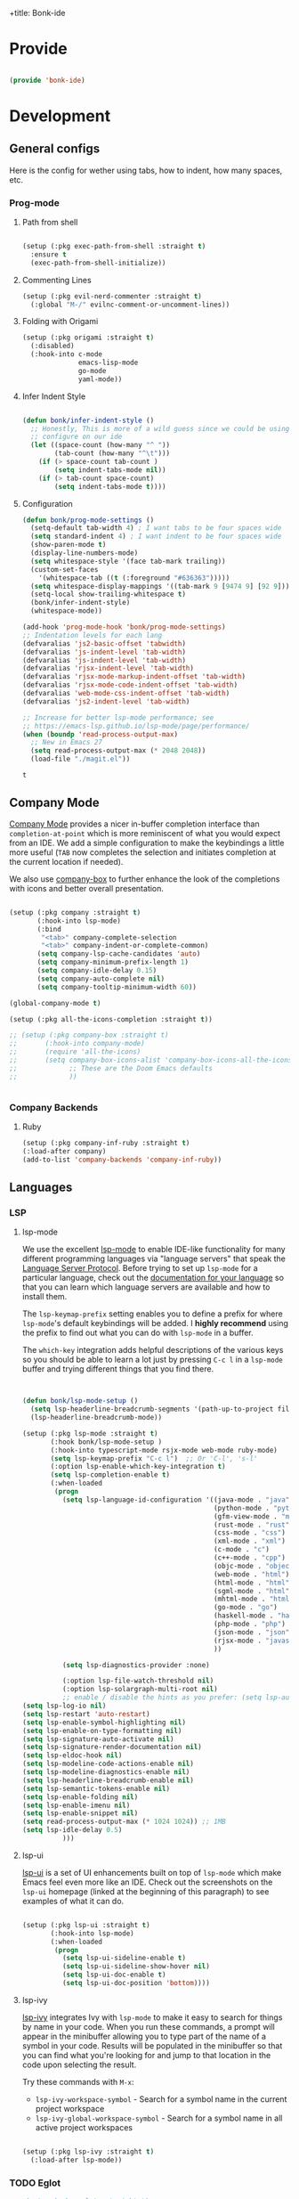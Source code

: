 +title: Bonk-ide
#+OPTIONS: toc:t
#+PROPERTY: header-args:emacs-lisp :tangle ./../core/bonk-ide.el :mkdirp yes

* Provide

#+begin_src emacs-lisp

  (provide 'bonk-ide)

#+end_src

#+RESULTS:
: bonk-ide

* Development
** General configs

   Here is the config for wether using tabs, how to indent, how many spaces, etc.
*** Prog-mode

***** Path from shell

#+begin_src emacs-lisp

  (setup (:pkg exec-path-from-shell :straight t)
	:ensure t
	(exec-path-from-shell-initialize))
#+end_src

***** Commenting Lines
#+begin_src emacs-lisp
(setup (:pkg evil-nerd-commenter :straight t)
  (:global "M-/" evilnc-comment-or-uncomment-lines))
#+end_src

#+RESULTS:
: evilnc-comment-or-uncomment-lines

***** Folding with Origami
#+begin_src emacs-lisp
  (setup (:pkg origami :straight t)
	(:disabled)
	(:hook-into c-mode
				emacs-lisp-mode
				go-mode
				yaml-mode))
#+end_src

#+RESULTS:

***** Infer Indent Style

#+begin_src emacs-lisp

  (defun bonk/infer-indent-style ()
	;; Honestly, This is more of a wild guess since we could be using tabs and having it wrongly
	;; configure on our ide
	(let ((space-count (how-many "^ "))
		  (tab-count (how-many "^\t")))
	  (if (> space-count tab-count )
		  (setq indent-tabs-mode nil))
	  (if (> tab-count space-count)
		  (setq indent-tabs-mode t))))

#+end_src

#+RESULTS:
: bonk/infer-indent-style

***** Configuration
   #+begin_src emacs-lisp
					(defun bonk/prog-mode-settings ()
					  (setq-default tab-width 4) ; I want tabs to be four spaces wide
					  (setq standard-indent 4) ; I want indent to be four spaces wide
					  (show-paren-mode t)
					  (display-line-numbers-mode)
					  (setq whitespace-style '(face tab-mark trailing))
					  (custom-set-faces
						'(whitespace-tab ((t (:foreground "#636363")))))
					  (setq whitespace-display-mappings '((tab-mark 9 [9474 9] [92 9])))
					  (setq-local show-trailing-whitespace t)
					  (bonk/infer-indent-style)
					  (whitespace-mode))

					(add-hook 'prog-mode-hook 'bonk/prog-mode-settings)
					;; Indentation levels for each lang
					(defvaralias 'js2-basic-offset 'tabwidth)
					(defvaralias 'js-indent-level 'tab-width)
					(defvaralias 'js-indent-level 'tab-width)
					(defvaralias 'rjsx-indent-level 'tab-width)
					(defvaralias 'rjsx-mode-markup-indent-offset 'tab-width)
					(defvaralias 'rjsx-mode-code-indent-offset 'tab-width)
					(defvaralias 'web-mode-css-indent-offset 'tab-width)
					(defvaralias 'js2-indent-level 'tab-width)

					;; Increase for better lsp-mode performance; see
					;; https://emacs-lsp.github.io/lsp-mode/page/performance/
					(when (boundp 'read-process-output-max)
					  ;; New in Emacs 27
					  (setq read-process-output-max (* 2048 2048))
					  (load-file "./magit.el"))
   #+end_src

   #+RESULTS:
   : t

** Company Mode

[[http://company-mode.github.io/][Company Mode]] provides a nicer in-buffer completion interface than =completion-at-point= which is more reminiscent of what you would expect from an IDE.  We add a simple configuration to make the keybindings a little more useful (=TAB= now completes the selection and initiates completion at the current location if needed).

We also use [[https://github.com/sebastiencs/company-box][company-box]] to further enhance the look of the completions with icons and better overall presentation.

#+begin_src emacs-lisp

  (setup (:pkg company :straight t)
		 (:hook-into lsp-mode)
		 (:bind
		  "<tab>" company-complete-selection
		  "<tab>" company-indent-or-complete-common)
		 (setq company-lsp-cache-candidates 'auto)
		 (setq company-minimum-prefix-length 1)
		 (setq company-idle-delay 0.15)
		 (setq company-auto-complete nil)
		 (setq company-tooltip-minimum-width 60))

  (global-company-mode t)

  (setup (:pkg all-the-icons-completion :straight t))

  ;; (setup (:pkg company-box :straight t)
  ;; 	   (:hook-into company-mode)
  ;; 	   (require 'all-the-icons)
  ;; 	   (setq company-box-icons-alist 'company-box-icons-all-the-icons
  ;; 			 ;; These are the Doom Emacs defaults
  ;; 			 ))


#+end_src

#+RESULTS:
: t

*** Company Backends
**** Ruby
     #+begin_src emacs-lisp
	   (setup (:pkg company-inf-ruby :straight t)
	   (:load-after company)
	   (add-to-list 'company-backends 'company-inf-ruby))
     #+end_src


	 #+RESULTS:
	 
** Languages
*** LSP
**** lsp-mode

We use the excellent [[https://emacs-lsp.github.io/lsp-mode/][lsp-mode]] to enable IDE-like functionality for many different programming languages via "language servers" that speak the [[https://microsoft.github.io/language-server-protocol/][Language Server Protocol]].  Before trying to set up =lsp-mode= for a particular language, check out the [[https://emacs-lsp.github.io/lsp-mode/page/languages/][documentation for your language]] so that you can learn which language servers are available and how to install them.

The =lsp-keymap-prefix= setting enables you to define a prefix for where =lsp-mode='s default keybindings will be added.  I *highly recommend* using the prefix to find out what you can do with =lsp-mode= in a buffer.

The =which-key= integration adds helpful descriptions of the various keys so you should be able to learn a lot just by pressing =C-c l= in a =lsp-mode= buffer and trying different things that you find there.

#+begin_src emacs-lisp


  (defun bonk/lsp-mode-setup ()
	(setq lsp-headerline-breadcrumb-segments '(path-up-to-project file symbols))
	(lsp-headerline-breadcrumb-mode))

  (setup (:pkg lsp-mode :straight t)
		 (:hook bonk/lsp-mode-setup )
		 (:hook-into typescript-mode rsjx-mode web-mode ruby-mode)
		 (setq lsp-keymap-prefix "C-c l")  ;; Or 'C-l', 's-l'
		 (:option lsp-enable-which-key-integration t)
		 (setq lsp-completion-enable t)
		 (:when-loaded
		  (progn
			(setq lsp-language-id-configuration '((java-mode . "java")
												  (python-mode . "python")
												  (gfm-view-mode . "markdown")
												  (rust-mode . "rust")
												  (css-mode . "css")
												  (xml-mode . "xml")
												  (c-mode . "c")
												  (c++-mode . "cpp")
												  (objc-mode . "objective-c")
												  (web-mode . "html")
												  (html-mode . "html")
												  (sgml-mode . "html")
												  (mhtml-mode . "html")
												  (go-mode . "go")
												  (haskell-mode . "haskell")
												  (php-mode . "php")
												  (json-mode . "json")
												  (rjsx-mode . "javascript")
												  ))

			(setq lsp-diagnostics-provider :none)

			(:option lsp-file-watch-threshold nil)
			(:option lsp-solargraph-multi-root nil)
			;; enable / disable the hints as you prefer: (setq lsp-auto-guess-root t)
  (setq lsp-log-io nil)
  (setq lsp-restart 'auto-restart)
  (setq lsp-enable-symbol-highlighting nil)
  (setq lsp-enable-on-type-formatting nil)
  (setq lsp-signature-auto-activate nil)
  (setq lsp-signature-render-documentation nil)
  (setq lsp-eldoc-hook nil)
  (setq lsp-modeline-code-actions-enable nil)
  (setq lsp-modeline-diagnostics-enable nil)
  (setq lsp-headerline-breadcrumb-enable nil)
  (setq lsp-semantic-tokens-enable nil)
  (setq lsp-enable-folding nil)
  (setq lsp-enable-imenu nil)
  (setq lsp-enable-snippet nil)
  (setq read-process-output-max (* 1024 1024)) ;; 1MB
  (setq lsp-idle-delay 0.5)
			)))
#+end_src

**** lsp-ui

[[https://emacs-lsp.github.io/lsp-ui/][lsp-ui]] is a set of UI enhancements built on top of =lsp-mode= which make Emacs feel even more
like an IDE.  Check out the screenshots on the =lsp-ui= homepage (linked at the beginning
of this paragraph) to see examples of what it can do.

#+begin_src emacs-lisp

  (setup (:pkg lsp-ui :straight t)
		 (:hook-into lsp-mode)
		 (:when-loaded
		  (progn
			(setq lsp-ui-sideline-enable t)
			(setq lsp-ui-sideline-show-hover nil)
			(setq lsp-ui-doc-enable t)
			(setq lsp-ui-doc-position 'bottom))))

#+end_src

**** lsp-ivy

[[https://github.com/emacs-lsp/lsp-ivy][lsp-ivy]] integrates Ivy with =lsp-mode= to make it easy to search for things by name in your code.  When you run these commands, a prompt will appear in the minibuffer allowing you to type part of the name of a symbol in your code.  Results will be populated in the minibuffer so that you can find what you're looking for and jump to that location in the code upon selecting the result.

Try these commands with =M-x=:

- =lsp-ivy-workspace-symbol= - Search for a symbol name in the current project workspace
- =lsp-ivy-global-workspace-symbol= - Search for a symbol name in all active project workspaces

#+begin_src emacs-lisp

	(setup (:pkg lsp-ivy :straight t)
	  (:load-after lsp-mode))

#+end_src

*** TODO Eglot
#+begin_src emacs-lisp
	;; 	(setup (:pkg eglot :straight t)
	;; 		   :ensure t)
	;; ;;  hooks
	;; 	(defun bonk-ide--add-eglot-hooks (mode-list)
	;; 	  "Iterates over MODE-LIST recursively to add eglot-ensure to
	;; 	existing mode hooks.

	;; 	The mode must be loaded, ie. found with `fboundp'. A mode which
	;; 	is not loaded will not have a hook added, in which case add it
	;; 	manually with something like this:

	;; 	`(add-hook 'some-mode-hook #'eglot-ensure)'
	;; 	"
	;; 	  (dolist (mode-def mode-list)
	;; 		(let ((mode (if (listp mode-def) (car mode-def) mode-def)))
	;; 		  (cond
	;; 		   ((listp mode) (bonk-ide--add-eglot-hooks mode))
	;; 		   (t
	;; 			(when (and (fboundp mode)
	;; 					   (not (eq 'clojure-mode mode))  ; prefer cider
	;; 					   (not (eq 'lisp-mode mode))     ; prefer sly/slime
	;; 					   (not (eq 'scheme-mode mode))   ; prefer geiser
	;; 					   )
	;; 			  (let ((hook-name (concat (symbol-name mode) "-hook")))
	;; 				(message (concat "adding eglot to " hook-name))
	;; 				(add-hook (intern hook-name) #'eglot-ensure))))))))

	;; ;; add eglot to existing programming modes when eglot is loaded.
	;; (with-eval-after-load "eglot"
	;; 	(bonk-ide--add-eglot-hooks eglot-server-programs))

	;; 	;;; customization
	;; 	;; Shutdown server when last managed buffer is killed
	;; 	(customize-set-variable 'eglot-autoshutdown t)
#+end_src

#+RESULTS:
: t

*** Yasnippets
    Yasnippet automatically inserts code templates when I write a word and press the tab key.
    It predefines most of the common templates, including the dreadful =if err !\=nil { ....=

    #+begin_src emacs-lisp

			  (setup (:pkg yasnippet :straight t)                  ; Snippets
				(:load-after company-mode)
				(yas-global-mode 1))

				(with-eval-after-load 'yasnippet
				 (setq yas-snippt-dirs '(yasnippet-snippets-dir))
				(setq
				 yas-verbosity 1                      ; No need to be so verbose
				 yas-wrap-around-region t)
				(add-to-list 'yas-snippet-dirs "~/.emacs.d/snippets")
				(yas-reload-all))


			  (setup (:pkg yasnippet-snippets :straight t)         ; Collection of snippets
				(:load-after yasnippet))
    #+end_src

*** Flycheck

    Flycheck is one of the two main packages for code checks in the background. The
    other one is Flymake. I use Flycheck because it allows me to define a custom “advanced”
    checker.
    #+begin_src emacs-lisp

	  (setup (:pkg flycheck :straight t)
		(:hook-into company-mode lsp-mode)
		(setq flycheck-check-syntax-automatically `(idle-change mode-enabled))
		(setq flycheck-idle-change-delay 4)
		(setq flycheck-disabled-checkers
			  '(ruby ruby-reek
					 ruby-standard
					 ;; ruby-rubocop
					 ruby-rubylint
					 yaml-ruby)))

	#+end_src

*** Python
#+begin_src emacs-lisp
	(add-hook 'python-mode-hook 'flycheck-mode)

	(with-eval-after-load 'company
	  (add-hook 'python-mode-hook 'company-mode))

	(setup (:pkg company-jedi :straight t)
	  (:when-loaded
		(progn
		  (add-to-list 'company-backends 'company-jedi))))

	(defun python-mode-company-init ()
	  (setq-local company-backends '((company-jedi
									  company-etags
									  company-dabbrev-code))))
  (setup (:pkg python-mode)
	(:hook lsp-deferred))
  
	(with-eval-after-load 'python-mode
	  (lambda () (require 'lsp-pyright)))
  (setup (:pkg lsp-pyright :straight t)
	(:when-loaded
	  (progn
		(when (executable-find "python3")
		  (setq lsp-pyright-python-executable-cmd "python3")))))
  (setup (:pkg pyenv :straight t)
	(:load-after python-mode))

  (setup (:pkg conda :straight t)
	(:load-after python-mode))
#+end_src

*** Ruby
**** ruby-mode
     #+begin_src emacs-lisp
			  (setup ruby-mode
			   (:file-match "\\.rb\\'")
			   (:hook lsp-deferred)
			   (setq ruby-indent-level 4)
				(setq ruby-indent-tabs-mode t)
				)

			  ;; (setup (:pkg enh-ruby-mode :straight t)
			  ;; 	(:hook-into ruby-mode)
			  ;; 	(setq enh-ruby-indent-tabs-mode t))

     #+end_src

**** robe-mode
     #+begin_src emacs-lisp
					 (setup (:pkg robe-mode :straight t)
					   (:hook-into ruby-mode))
					 (eval-after-load 'company
					   '(push 'company-robe company-backends))
     #+end_src

     #+RESULTS:

**** rspec-mode
     #+begin_src emacs-lisp
			  (setup (:pkg rspec-mode :straight t)
				(:hook-into ruby-mode))
     #+end_src

     #+RESULTS:
     : t

*** Golang
    
    #+begin_src emacs-lisp
	  (setup (:pkg go-mode :straight t)
		(:file-match "\\.go\\'")
		(:hook lsp-deferred)
		(add-hook 'go-mode-hook (lambda ()
								  (setq tab-width 4)))
		(add-hook 'go-mode-hook #'lsp)
		(add-hook 'before-save-hook 'gofmt-before-save)
		(defun lsp-go-install-save-hooks ()
		  (add-hook 'before-save-hook 'lsp-format-buffer t t)
		  (add-hook 'before-save-hook 'lsp-organize-imports t t))
		(add-hook 'go-mode-hook 'lsp-go-install-save-hooks))

    #+end_src
	
*** TypeScript and JavaScript

Configure TypeScript and JavaScript language modes

#+begin_src emacs-lisp

		(setup (:pkg typescript-mode)
		  :disabled
		  (:file-match "\\.ts\\'"))


		(setup (:pkg js2-mode)
		  (:file-match "\\.jsx?\\'")
		  ;; Use js2-mode for Node scripts
		  (add-to-list 'magic-mode-alist '("#!/usr/bin/env node" . js2-mode))

		  ;; Don't use built-in syntax checking
		  (setq js2-mode-show-strict-warnings nil))


	   (use-package prettier
	     :after (rjsx-mode)
	     :hook (rjsx-mode . prettier-js-mode)
		 :straight (prettier-js :host github :repo "prettier/prettier-emacs")
		 :init
	(setq prettier-js-args '(
	"--trailing-comma" "es5"
	"--bracket-spacing" "true"
	"--use-tabs" "true"
	"--print-width" "100"
	"--single-quote" "true"
  ))
	  )


#+end_src

*** RJSX
#+begin_src emacs-lisp
			(setup (:pkg rjsx-mode :straight t)
			  (:file-match "\\.js\\'")
			  (:hook lsp-deferred)
			  (setq indent-tabs-mode t)
			  (setq js2-basic-offset 4))
#+end_src
*** Yaml
    #+begin_src emacs-lisp
	  ;; yaml-mode doesn't derive from prog-mode, but we can at least enable
	  ;; whitespace-mode and apply cleanup.
	  (setup (:pkg yaml-mode :straight t)
			 (:file-match "\\.ya?ml\\'")
			 (add-hook 'yaml-mode-hook 'whitespace-mode)
			 (add-hook 'yaml-mode-hook 'subword-mode))

    #+end_src

*** Lispy-languages

#+begin_src emacs-lisp

  (setup (:pkg lispy :straight t)
    (:hook-into emacs-lisp-mode scheme-mode lisp-mode))

  (setup (:pkg lispyville :straight t)
    (:hook-into lispy-mode)
    (:when-loaded
      (lispyville-set-key-theme '(operators c-w additional
                                  additional-movement slurp/barf-cp
                                  prettify))))

#+end_src

#+RESULTS:

*Guix Packages*

#+begin_src scheme :noweb-ref packages :noweb-sep ""

  "emacs-lispy"
  "emacs-lispyville"

#+end_src

**** Common Lisp

#+begin_src emacs-lisp
  (setup (:pkg common-lisp-mode)
	(:file-match "\\.lisp\\'")
	(:hook lsp-deferred))

  (setup (:pkg sly :straight t)
	(:load-after common-lisp-mode)
	:options
	 (setq sly-lisp-implementations
		   '((sbcl ("/usr/bin/sbcl")))))


#+end_src

#+RESULTS:
| sbcl | (/usr/bin/sbcl) |

**** Emacs Lisp

#+begin_src emacs-lisp

  (setup emacs-lisp-mode
    (:hook flycheck-mode))

  (setup (:pkg helpful :straight t)
    (:option counsel-describe-function-function #'helpful-callable
             counsel-describe-variable-function #'helpful-variable)
    (:global [remap describe-function] helpful-function
             [remap describe-symbol] helpful-symbol
             [remap describe-variable] helpful-variable
             [remap describe-command] helpful-command
             [remap describe-key] helpful-key))

  (bonk/leader-keys
    "e"   '(:ignore t :which-key "eval")
    "eb"  '(eval-buffer :which-key "eval buffer"))

  (bonk/leader-keys
    :keymaps '(visual)
    "er" '(eval-region :which-key "eval region"))

#+end_src

*Guix Packages*

#+begin_src scheme :noweb-ref packages :noweb-sep ""

  "emacs-helpful"

#+end_src

**** Scheme

#+begin_src emacs-lisp

  ;; TODO: This causes issues for some reason.
  ;; :bind (:map geiser-mode-map
  ;;        ("TAB" . completion-at-point))

  (setup (:pkg geiser :straight t)
    ;; (setq geiser-default-implementation 'gambit)
    ;; (setq geiser-active-implementations '(gambit guile))
    ;; (setq geiser-implementations-alist '(((regexp "\\.scm$") gambit)
    ;;                                      ((regexp "\\.sld") gambit)))
    ;; (setq geiser-repl-default-port 44555) ; For Gambit Scheme
    (setq geiser-default-implementation 'guile)
    (setq geiser-active-implementations '(guile))
    (setq geiser-repl-default-port 44555) ; For Gambit Scheme
    (setq geiser-implementations-alist '(((regexp "\\.scm$") guile))))

#+end_src

*Guix Packages*

#+begin_src scheme :noweb-ref packages :noweb-sep ""

  "emacs-geiser"

#+end_src


I was going to put clojure here, but you see, it runs on the JVM, so...
*** JVM-Langs
Apparently James Gosling used and likes Emacs (nice)
**** Java

#+begin_src emacs-lisp
	(setup (:pkg lsp-java :straight t)
	  (:hook-into lsp-mode))
	(setup (:pkg java-mode)
	  (:hook lsp-deferred))
#+end_src
**** Clojure
#+begin_src emacs-lisp
  (setup (:pkg clojure-mode :straight t))
  (setup (:pkg cider :straight t)
	(:when-loaded
	  (progn
		;; eldoc in cider mode
		(add-hook 'cider-mode-hook 'cider-turn-on-eldoc-mode)
		(add-hook 'cider-mode-hook '(paredit-mode +1))
		(with-eval-after-load 'evil
		  (defun my-evil-cider-repl-insert ()
			"Enter insert mode at the prompt, If we 're behind the prompt."
			(interactive)
			(if (> cider-repl-input-start-mark (point))
				(goto-char cider-repl-input-start-mark))
			(evil-insert-state))
		  ))))

#+end_src

#+RESULTS:
: my-evil-cider-repl-insert

**** Kotlin
#+begin_src emacs-lisp
  (setup (:pkg kotlin-mode :straight t))
#+end_src

**** Graddle
#+begin_src emacs-lisp
  (setup (:pkg gradle-mode :straight t))
#+end_src

#+RESULTS:
: t

*** C/C++

#+begin_src emacs-lisp

  (setup c-mode
		 (:hook lsp-deferred))

  (setup c++-mode
		 (:hook lsp-deferred))

  (setup (:pkg flycheck-clang-analyzer :straight t)
	(:hook-into flycheck)
	(:when-loaded
	  (progn
	  (flycheck-clang-analyzer-setup))))

  (with-eval-after-load 'company
	(add-hook 'c++-mode-hook 'company-mode)
	(add-hook 'c-mode-hook 'company-mode))

  (setup (:pkg company-irony :straight t)
	(:when-loaded
	  (progn
	(setq company-backends '((
							  company-dabbrev-code
							  company-irony))))))

  (setup (:pkg irony :straight t)
	(:hook-into c++-mode c-mode)
	(:hook irony-cdb-autosetup-compile-options))

#+end_src 

#+RESULTS:
| irony-cdb-autosetup-compile-options |

*** Zig

#+begin_src emacs-lisp

  (setup (:pkg zig-mode :straight t)
    (:disabled)
    (add-to-list 'lsp-language-id-configuration '(zig-mode . "zig"))
    (:load-after lsp-mode
      (lsp-register-client
        (make-lsp-client
          :new-connection (lsp-stdio-connection "~/Projects/Code/zls/zig-cache/bin/zls")
          :major-modes '(zig-mode)
          :server-id 'zls))))

#+end_src

*** Markdown

#+begin_src emacs-lisp

  (setup markdown-mode
    (setq markdown-command "marked")
    (:file-match "\\.md\\'")
    (:when-loaded
      (dolist (face '((markdown-header-face-1 . 1.2)
                      (markdown-header-face-2 . 1.1)
                      (markdown-header-face-3 . 1.0)
                      (markdown-header-face-4 . 1.0)
                      (markdown-header-face-5 . 1.0)))
        (set-face-attribute (car face) nil :weight 'normal :height (cdr face)))))

#+end_src

*Guix Packages*

#+begin_src scheme :noweb-ref packages :noweb-sep ""

  "emacs-markdown-mode"

#+end_src

*** HTML

#+begin_src emacs-lisp

  (setup web-mode
    (:file-match "(\\.\\(html?\\|ejs\\|tsx\\|jsx\\)\\'")
    (setq-default web-mode-code-indent-offset 2)
    (setq-default web-mode-markup-indent-offset 2)
    (setq-default web-mode-attribute-indent-offset 2))

  ;; 1. Start the server with `httpd-start'
  ;; 2. Use `impatient-mode' on any buffer
  (setup (:pkg impatient-mode :straight t))
  (setup (:pkg skewer-mode :straight t))

#+end_src

*Guix Packages*

#+begin_src scheme :noweb-ref packages :noweb-sep ""

  "emacs-web-mode"

#+end_src
** Rainbow Delimiters

[[https://github.com/Fanael/rainbow-delimiters][rainbow-delimiters]] is useful in programming modes because it colorizes nested parentheses and brackets according to their nesting depth.  This makes it a lot easier to visually match parentheses in Emacs Lisp code without having to count them yourself.

#+begin_src emacs-lisp

  (setup (:pkg rainbow-delimiters :straight t)
	   (:hook-into
		org-mode
		prog-mode))

#+end_src

** Smartparens
#+begin_src emacs-lisp

  (setup (:pkg smartparens :straight t)
    (:hook-into prog-mode))

#+end_src
** Electric indent

#+begin_src emacs-lisp
;; Making electric-indent behave sanely
(setq-default electric-indent-inhibit t)

#+end_src 
* DevOops
** Docker

#+begin_src emacs-lisp

  (setup (:pkg docker :straight t)
    (:also-load docker-tramp))

  (setup (:pkg docker-tramp :straight t))

#+end_src

*Guix Packages*

#+begin_src scheme :noweb-ref packages :noweb-sep ""

  "emacs-docker"
  "emacs-docker-tramp"
  "emacs-dockerfile-mode"

#+end_src

** Terraform
#+begin_src emacs-lisp
	  (setup (:pkg terraform-mode :straight t)
			 (:file-match "\\.tf\\'")
			 (:hook-into lsp-deferred))

	  (setup (:pkg company-terraform :straight t))

	  (setup (:pkg terraform-doc :straight t))
#+end_src
* Data-Sci

** Useful packages

Some useful packages to have for datascience are the following:

#+begin_src emacs-lisp

(setup (:pkg csv :straight t))
(setup (:pkg pandoc :straight t))
(setup (:pkg org-preview-html :straight t))
#+end_src 

#+RESULTS:
: t

** ESS (Emacs Speaks Statistics)
#+begin_src emacs-lisp
	; Set up ESS, i.e. Statistics in Emacs, R, Stata, etc.
  (setup (:pkg ess :straight t))
  (setup (:pkg ess-view :straight t))
  (setup (:pkg ess-view-data :straight t))
  (setup (:pkg ess-r-insert-obj :straight t))
(setup (:pkg ess-R-data-view :straight t))
(setup (:pkg ess-smart-underscore :straight t))
#+end_src

#+RESULTS:
: t
** Python
*** ob-Ipython
#+begin_src emacs-lisp
(setup (:pkg ipython-shell-send :straight t))
#+end_src 

*** Anaconda
If you were using Jupyter Lab or Notebook before, there is a good chance you
install it via Anaconda. If not, in a nutshell, it is a package & environment
manager, which specializes in Python & R, but also supports a whole lot of stuff
like Node.js. In my opinion, it is the easiest way to manage multiple Python
installations if you don’t use some advanced package manager like Guix.
#+begin_src emacs-lisp
(setup (:pkg conda :straight t)
  :options
  (setq conda-anaconda-home (expand-file-name "~/Programs/miniconda3/"))
  (setq conda-env-home-directory (expand-file-name "~/Programs/miniconda3/"))
  (setq conda-env-subdirectory "envs"))

(unless (getenv "CONDA_DEFAULT_ENV")
  (conda-env-activate "base"))
#+end_src 

* Terminals
** Vterm
   [[https://github.com/akermu/emacs-libvterm/][vterm]] is an improved terminal emulator package which uses a compiled native module to
   interact with the underlying terminal applications. This enables it to be much faster
   than =term-mode= and to also provide a more complete terminal emulation experience.
   Make sure that you have the [[https://github.com/akermu/emacs-libvterm/#requirements][necessary dependencies]] installed before trying to use
   =vterm= because there is a module that will need to be compiled before you can use it
   successfully.

#+begin_src emacs-lisp

  (setup (:pkg vterm :straight t)
		(:when-loaded
	(setq vterm-shell "zsh")                       ;; Set this to customize the shell to launch
	(setq vterm-max-scrollback 10000)
	;; Once vterm is dead, the vterm buffer is useless. Why keep it around? We can
	;; spawn another if want one.
	(setq vterm-kill-buffer-on-exit t)
	(setq vterm-timer-delay 0.01)))

#+end_src

*** Keybindings for opening vterm in other windows with =SPACE v +options=

#+begin_src emacs-lisp
	(bonk/leader-keys
	  "Vt" '(vterm-other-window :which-key "vterm in new window")
	  "Vb" '(vterm :which-key "open new buffer for vterm"))

#+end_src

** Shell-mode
   TBD (i'm pretty satisfied with vterm, but i could try this one day)
** Eshell

Eshell is a shell-like command interpreter implemented in Emacs Lisp. It invokes no external
processes except for those requested by the user. It is intended to be an alternative to the IELM
(see Emacs Lisp Interaction in The Emacs Editor) REPL for Emacs and with an interface similar to
command shells such as bash, zsh, rc, or 4dos.

~I took daviwil's eshell config and just changed a few details~ I actually like his content a lot and
i use his streams to learn more about emacs.
** Eshell Helpers

#+begin_src emacs-lisp
  (defun read-file (file-path)
	(with-temp-buffer
	  (insert-file-contents file-path)
	  (buffer-string)))

  (defun get-current-package-version ()
	(interactive)
	(let ((package-json-file (concat (eshell/pwd) "/package.json")))
	  (when (file-exists-p package-json-file)
		(let* ((package-json-contents (read-file package-json-file))
			   (package-json (ignore-errors (json-parse-string package-json-contents))))
		  (when package-json
			(ignore-errors (gethash "version" package-json)))))))
  (defun map-line-to-status-char (line)
	(cond ((string-match "^?\\? " line) "?")))

  (defun get-git-status-prompt ()
	(let ((status-lines (cdr (process-lines "git" "status" "--porcelain" "-b"))))
	  (seq-uniq (seq-filter 'identity (mapcar 'map-line-to-status-char status-lines)))))

  (defun get-prompt-path ()
	(let* ((current-path (eshell/pwd))
		   (git-output (shell-command-to-string "git rev-parse --show-toplevel"))
		   (has-path (not (string-match "^fatal" git-output))))
	  (if (not has-path)
		  (abbreviate-file-name current-path)
		(string-remove-prefix (file-name-directory git-output) current-path))))
#+end_src

#+RESULTS:
: get-prompt-path

** Eshell Prompt

#+begin_src emacs-lisp
;; This prompt function mostly replicates my custom zsh prompt setup
;; that is powered by github.com/denysdovhan/spaceship-prompt.
(defun eshell-prompt ()
  (let ((current-branch (magit-get-current-branch))
        (package-version (get-current-package-version)))
    (concat
     "\n"
     (propertize (system-name) 'face `(:foreground "#62aeed"))
     (propertize " at " 'face `(:foreground "black"))
     (propertize (get-prompt-path) 'face `(:foreground "#82cfd3"))
     (when current-branch
       (concat
        (propertize " • " 'face `(:foreground "black"))
        (propertize (concat " " current-branch) 'face `(:foreground "#c475f0"))))
     (when package-version
       (concat
        (propertize " @ " 'face `(:foreground "black"))
        (propertize package-version 'face `(:foreground "#e8a206"))))
     (propertize " • " 'face `(:foreground "black"))
     (propertize (format-time-string "%I:%M:%S %p") 'face `(:foreground "#5a5b7f"))
     (if (= (user-uid) 0)
         (propertize "\n#" 'face `(:foreground "red2"))
       (propertize "\nλ" 'face `(:foreground "#aece4a")))
     (propertize " " 'face `(:inherit (default))))))
#+end_src

#+RESULTS:
: eshell-prompt

** Config

#+begin_src emacs-lisp

  (defun bonks/configure-eshell ()
	;; Make sure magit is loaded
	(require 'magit)

	(require 'evil-collection-eshell)
	(evil-collection-eshell-setup)

	(setup (:pkg xterm-color :straight t))

	(push 'eshell-tramp eshell-modules-list)
	(push 'xterm-color-filter eshell-preoutput-filter-functions)
	(delq 'eshell-handle-ansi-color eshell-output-filter-functions)

	;; Save command history when commands are entered
	(add-hook 'eshell-pre-command-hook 'eshell-save-some-history)

	(add-hook 'eshell-before-prompt-hook
			  (lambda ()
				(setq xterm-color-preserve-properties t)))

	;; Truncate buffer for performance
	(add-to-list 'eshell-output-filter-functions 'eshell-truncate-buffer)

	;; We want to use xterm-256color when running interactive commands
	;; in eshell but not during other times when we might be launching
	;; a shell command to gather its output.
	(add-hook 'eshell-pre-command-hook
			  (lambda () (setenv "TERM" "xterm-256color")))
	(add-hook 'eshell-post-command-hook
			  (lambda () (setenv "TERM" "dumb")))

	;; Use completion-at-point to provide completions in eshell
	(define-key eshell-mode-map (kbd "<tab>") 'completion-at-point)

	;; Initialize the shell history
	(eshell-hist-initialize)

	(evil-define-key '(normal insert visual) eshell-mode-map (kbd "C-r") 'consult-history)
	(evil-define-key '(normal insert visual) eshell-mode-map (kbd "<home>") 'eshell-bol)
	(evil-normalize-keymaps)

	(setenv "PAGER" "cat")

	(setq eshell-prompt-function      'eshell-prompt
		  eshell-prompt-regexp        "^λ "
		  eshell-history-size         10000
		  eshell-buffer-maximum-lines 10000
		  eshell-hist-ignoredups t
		  eshell-highlight-prompt t
		  eshell-scroll-to-bottom-on-input t
		  eshell-prefer-lisp-functions nil))

  (use-package eshell
	:hook (eshell-first-time-mode . bonks/configure-eshell)
	:config

	(with-eval-after-load 'esh-opt
	  (setq eshell-destroy-buffer-when-process-dies t)
	  (setq eshell-visual-commands '("htop" "zsh" "vim" "nvim"))))


#+end_src

#+RESULTS:
| bonks/configure-eshell |

** Toggling Eshell

=eshell-toggle= allows me to toggle an Eshell window below the current buffer for the path (or project path) of the buffer.

#+begin_src emacs-lisp

  (setup (:pkg eshell-toggle :straight t)
    (:global "C-M-'" eshell-toggle)
    (:option eshell-toggle-size-fraction 3
             eshell-toggle-use-projectile-root t
             eshell-toggle-run-command nil))

#+end_src

*Guix Packages*

#+begin_src scheme :noweb-ref packages :noweb-sep ""

  "emacs-eshell-toggle"

#+end_src

* File Management
** Backup-files
*** Configuration

I don't like when emacs creates backup files next to the originals, since it can be tedious
to commit changes on a project.

#+begin_src emacs-lisp
;; Backup and Autosave Directories
  (setq temporary-file-directory "~/.tmp/emacs/")
  (setq auto-save-file-name-transforms
	`((".*" ,temporary-file-directory t)))
  (setq backup-directory-alist            '((".*" . "~/.Trash")))
#+end_src

#+RESULTS:
: ((.* . ~/.Trash))

** Dired
*** Key Bindings

**** Navigation
**** Emacs / Evil
- =n= / =j= - next line
- =p= / =k= - previous line
- =j= / =J= - jump to file in buffer
- =RET= - select file or directory
- =^= - go to parent directory
- =S-RET= / =g O= - Open file in "other" window
- =M-RET= - Show file in other window without focusing (previewing files)
- =g o= (=dired-view-file=) - Open file but in a "preview" mode, close with =q=
- =g= / =g r= Refresh the buffer with =revert-buffer=
  after changing configuration (and after filesystem changes!)

**** Marking Files
- =m= - Marks a file
- =u= - Unmarks a file
- =U= - Unmarks all files in buffer
- =* t= / =t= - Inverts marked files in buffer
- =% m= - Mark files in buffer using regular expression
- =*= - Lots of other auto-marking functions
- =k= / =K= - "Kill" marked items (refresh buffer with =g= / =g r= to get them back)
- Many operations can be done on a single file if there are no active marks!

**** Copying and Renaming files

- =C= - Copy marked files (or if no files are marked, the current file)
- Copying single and multiple files
- =U= - Unmark all files in buffer
- =R= - Rename marked files, renaming multiple is a move!
- =% R= - Rename based on regular expression: =^test= , =old-\&=

**** Power Command:
=C-x C-q= (=dired-toggle-read-only=) - Makes all file names in the buffer
editable directly to rename them!  Press =Z Z= to confirm renaming or =Z Q= to abort.

**** Deleting Files

- =D= - Delete marked file
- =d= - Mark file for deletion
- =x= - Execute deletion for marks
- =delete-by-moving-to-trash= - Move to trash instead of deleting permanently

**** Creating and extracting archives

- =Z= - Compress or uncompress a file or folder to (=.tar.gz=)
- =c= - Compress selection to a specific file
- =dired-compress-files-alist= - Bind compression commands to file extension

**** Other common operations

- =T= - Touch (change timestamp)
- =M= - Change file mode
- =O= - Change file owner
- =G= - Change file group
- =S= - Create a symbolic link to this file
- =L= - Load an Emacs Lisp file into Emacs
  
*** Setup

#+begin_src emacs-lisp

	(setup (:pkg all-the-icons-dired :straight t))
	(setup (:pkg dired-single :straight t))
	(setup (:pkg dired-ranger :straight t))
	(setup (:pkg dired-collapse :straight t))
  
	(setup dired
	  (setq dired-listing-switches "-agho --group-directories-first"
			dired-omit-files "^\\.[^.].*"
			dired-omit-verbose nil
			dired-hide-details-hide-symlink-targets nil
			delete-by-moving-to-trash t)

	  (autoload 'dired-omit-mode "dired-x")

	  (add-hook 'dired-load-hook
				(lambda ()
				  (interactive)
				  (dired-collapse)))

	  (add-hook 'dired-mode-hook
				(lambda ()
				  (interactive)
				  (dired-omit-mode 1)
				  (dired-hide-details-mode 1)
				  (all-the-icons-dired-mode 1)
				  (hl-line-mode 1)))

	  (evil-collection-define-key 'normal 'dired-mode-map
		"h" 'dired-single-up-directory
		"H" 'dired-omit-mode
		"l" 'dired-single-buffer
		"y" 'dired-ranger-copy
		"X" 'dired-ranger-move
		"p" 'dired-ranger-paste))

	(setup (:pkg dired-rainbow :straight t)
	  (:load-after dired
	   (dired-rainbow-define-chmod directory "#6cb2eb" "d.*")
	   (dired-rainbow-define html "#eb5286" ("css" "less" "sass" "scss" "htm" "html" "jhtm" "mht" "eml" "mustache" "xhtml"))
	   (dired-rainbow-define xml "#f2d024" ("xml" "xsd" "xsl" "xslt" "wsdl" "bib" "json" "msg" "pgn" "rss" "yaml" "yml" "rdata"))
	   (dired-rainbow-define document "#9561e2" ("docm" "doc" "docx" "odb" "odt" "pdb" "pdf" "ps" "rtf" "djvu" "epub" "odp" "ppt" "pptx"))
	   (dired-rainbow-define markdown "#ffed4a" ("org" "etx" "info" "markdown" "md" "mkd" "nfo" "pod" "rst" "tex" "textfile" "txt"))
	   (dired-rainbow-define database "#6574cd" ("xlsx" "xls" "csv" "accdb" "db" "mdb" "sqlite" "nc"))
	   (dired-rainbow-define media "#de751f" ("mp3" "mp4" "mkv" "MP3" "MP4" "avi" "mpeg" "mpg" "flv" "ogg" "mov" "mid" "midi" "wav" "aiff" "flac"))
	   (dired-rainbow-define image "#f66d9b" ("tiff" "tif" "cdr" "gif" "ico" "jpeg" "jpg" "png" "psd" "eps" "svg"))
	   (dired-rainbow-define log "#c17d11" ("log"))
	   (dired-rainbow-define shell "#f6993f" ("awk" "bash" "bat" "sed" "sh" "zsh" "vim"))
	   (dired-rainbow-define interpreted "#38c172" ("py" "ipynb" "rb" "pl" "t" "msql" "mysql" "pgsql" "sql" "r" "clj" "cljs" "scala" "js"))
	   (dired-rainbow-define compiled "#4dc0b5" ("asm" "cl" "lisp" "el" "c" "h" "c++" "h++" "hpp" "hxx" "m" "cc" "cs" "cp" "cpp" "go" "f" "for" "ftn" "f90" "f95" "f03" "f08" "s" "rs" "hi" "hs" "pyc" ".java"))
	   (dired-rainbow-define executable "#8cc4ff" ("exe" "msi"))
	   (dired-rainbow-define compressed "#51d88a" ("7z" "zip" "bz2" "tgz" "txz" "gz" "xz" "z" "Z" "jar" "war" "ear" "rar" "sar" "xpi" "apk" "xz" "tar"))
	   (dired-rainbow-define packaged "#faad63" ("deb" "rpm" "apk" "jad" "jar" "cab" "pak" "pk3" "vdf" "vpk" "bsp"))
	   (dired-rainbow-define encrypted "#ffed4a" ("gpg" "pgp" "asc" "bfe" "enc" "signature" "sig" "p12" "pem"))
	   (dired-rainbow-define fonts "#6cb2eb" ("afm" "fon" "fnt" "pfb" "pfm" "ttf" "otf"))
	   (dired-rainbow-define partition "#e3342f" ("dmg" "iso" "bin" "nrg" "qcow" "toast" "vcd" "vmdk" "bak"))
	   (dired-rainbow-define vc "#0074d9" ("git" "gitignore" "gitattributes" "gitmodules"))
	   (dired-rainbow-define-chmod executable-unix "#38c172" "-.*x.*")))

  (eval-when-compile (require 'cl))
	 (defun bonk/dired-link (path)
	   (lexical-let ((target path))
		 (lambda () (interactive) (message "Path: %s" target) (dired target))))
	(bonk/leader-keys
	   "d"   '(:ignore t :which-key "dired")
	   "dd"  '(dired :which-key "Here")
	   "dh"  `(,(bonk/dired-link "~/") :which-key "Home")
	   "dn"  `(,(bonk/dired-link "~/Notes") :which-key "Notes")
	   "dw"  `(,(bonk/dired-link "~/working") :which-key "Working")
	   "dg"  `(,(bonk/dired-link "~/github") :which-key "Github")
	   "do"  `(,(bonk/dired-link "~/Downloads") :which-key "Downloads")
	   "dp"  `(,(bonk/dired-link "~/Pictures") :which-key "Pictures")
	   "dv"  `(,(bonk/dired-link "~/Videos") :which-key "Videos")
	   "d."  `(,(bonk/dired-link "~/.config") :which-key "dotfiles-config")
	   "dl"  `(,(bonk/dired-link "~/.local") :which-key "dotfiles-local")
	   "de"  `(,(bonk/dired-link "~/.emacs-modularized") :which-key ".emacs.d"))

#+end_src

#+RESULTS:

*Guix Packages*

#+begin_src scheme :noweb-ref packages :noweb-sep ""

  "emacs-dired-single"
  "emacs-dired-hacks"
  "emacs-all-the-icons-dired"

#+end_src


#+RESULTS:

** Projectile

[[https://projectile.mx/][Projectile]] is a project management library for Emacs which makes it a lot easier to navigate around code projects for various languages.  Many packages integrate with Projectile so it's a good idea to have it installed even if you don't use its commands directly.

#+begin_src emacs-lisp

  (setup (:pkg projectile :straight t)
	(:global "C-c p" projectile-command-map)
	(projectile-mode)
      (setq projectile-project-search-path '("~/." "~/github" "~/working"))
	(setq projectile-switch-project-action #'projectile-dired))

  (setup (:pkg counsel-projectile :straight t)
	(counsel-projectile-mode))

#+end_src

#+RESULTS:
: t
